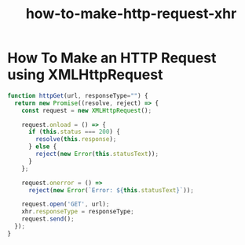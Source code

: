 #+title: how-to-make-http-request-xhr

* How To Make an HTTP Request using XMLHttpRequest

#+BEGIN_SRC js
function httpGet(url, responseType="") {
  return new Promise((resolve, reject) => {
    const request = new XMLHttpRequest();

    request.onload = () => {
      if (this.status === 200) {
        resolve(this.response);
      } else {
        reject(new Error(this.statusText));
      }
    };

    request.onerror = () =>
      reject(new Error(`Error: ${this.statusText}`));

    request.open('GET', url);
    xhr.responseType = responseType;
    request.send();
  });
}

#+END_SRC
